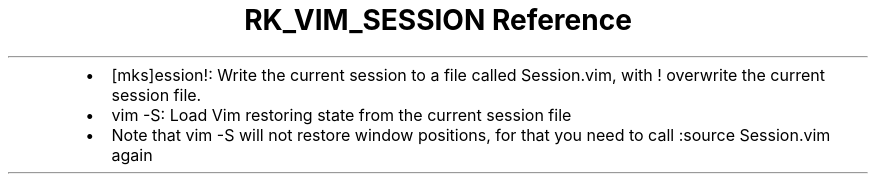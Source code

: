 .\" Automatically generated by Pandoc 3.6
.\"
.TH "RK_VIM_SESSION Reference" "" "" ""
.IP \[bu] 2
\f[CR][mks]ession!\f[R]: Write the current session to a file called
\f[CR]Session.vim\f[R], with \f[CR]!\f[R] overwrite the current session
file.
.IP \[bu] 2
\f[CR]vim \-S\f[R]: Load Vim restoring state from the current session
file
.IP \[bu] 2
Note that \f[CR]vim \-S\f[R] will not restore window positions, for that
you need to call \f[CR]:source Session.vim\f[R] again
